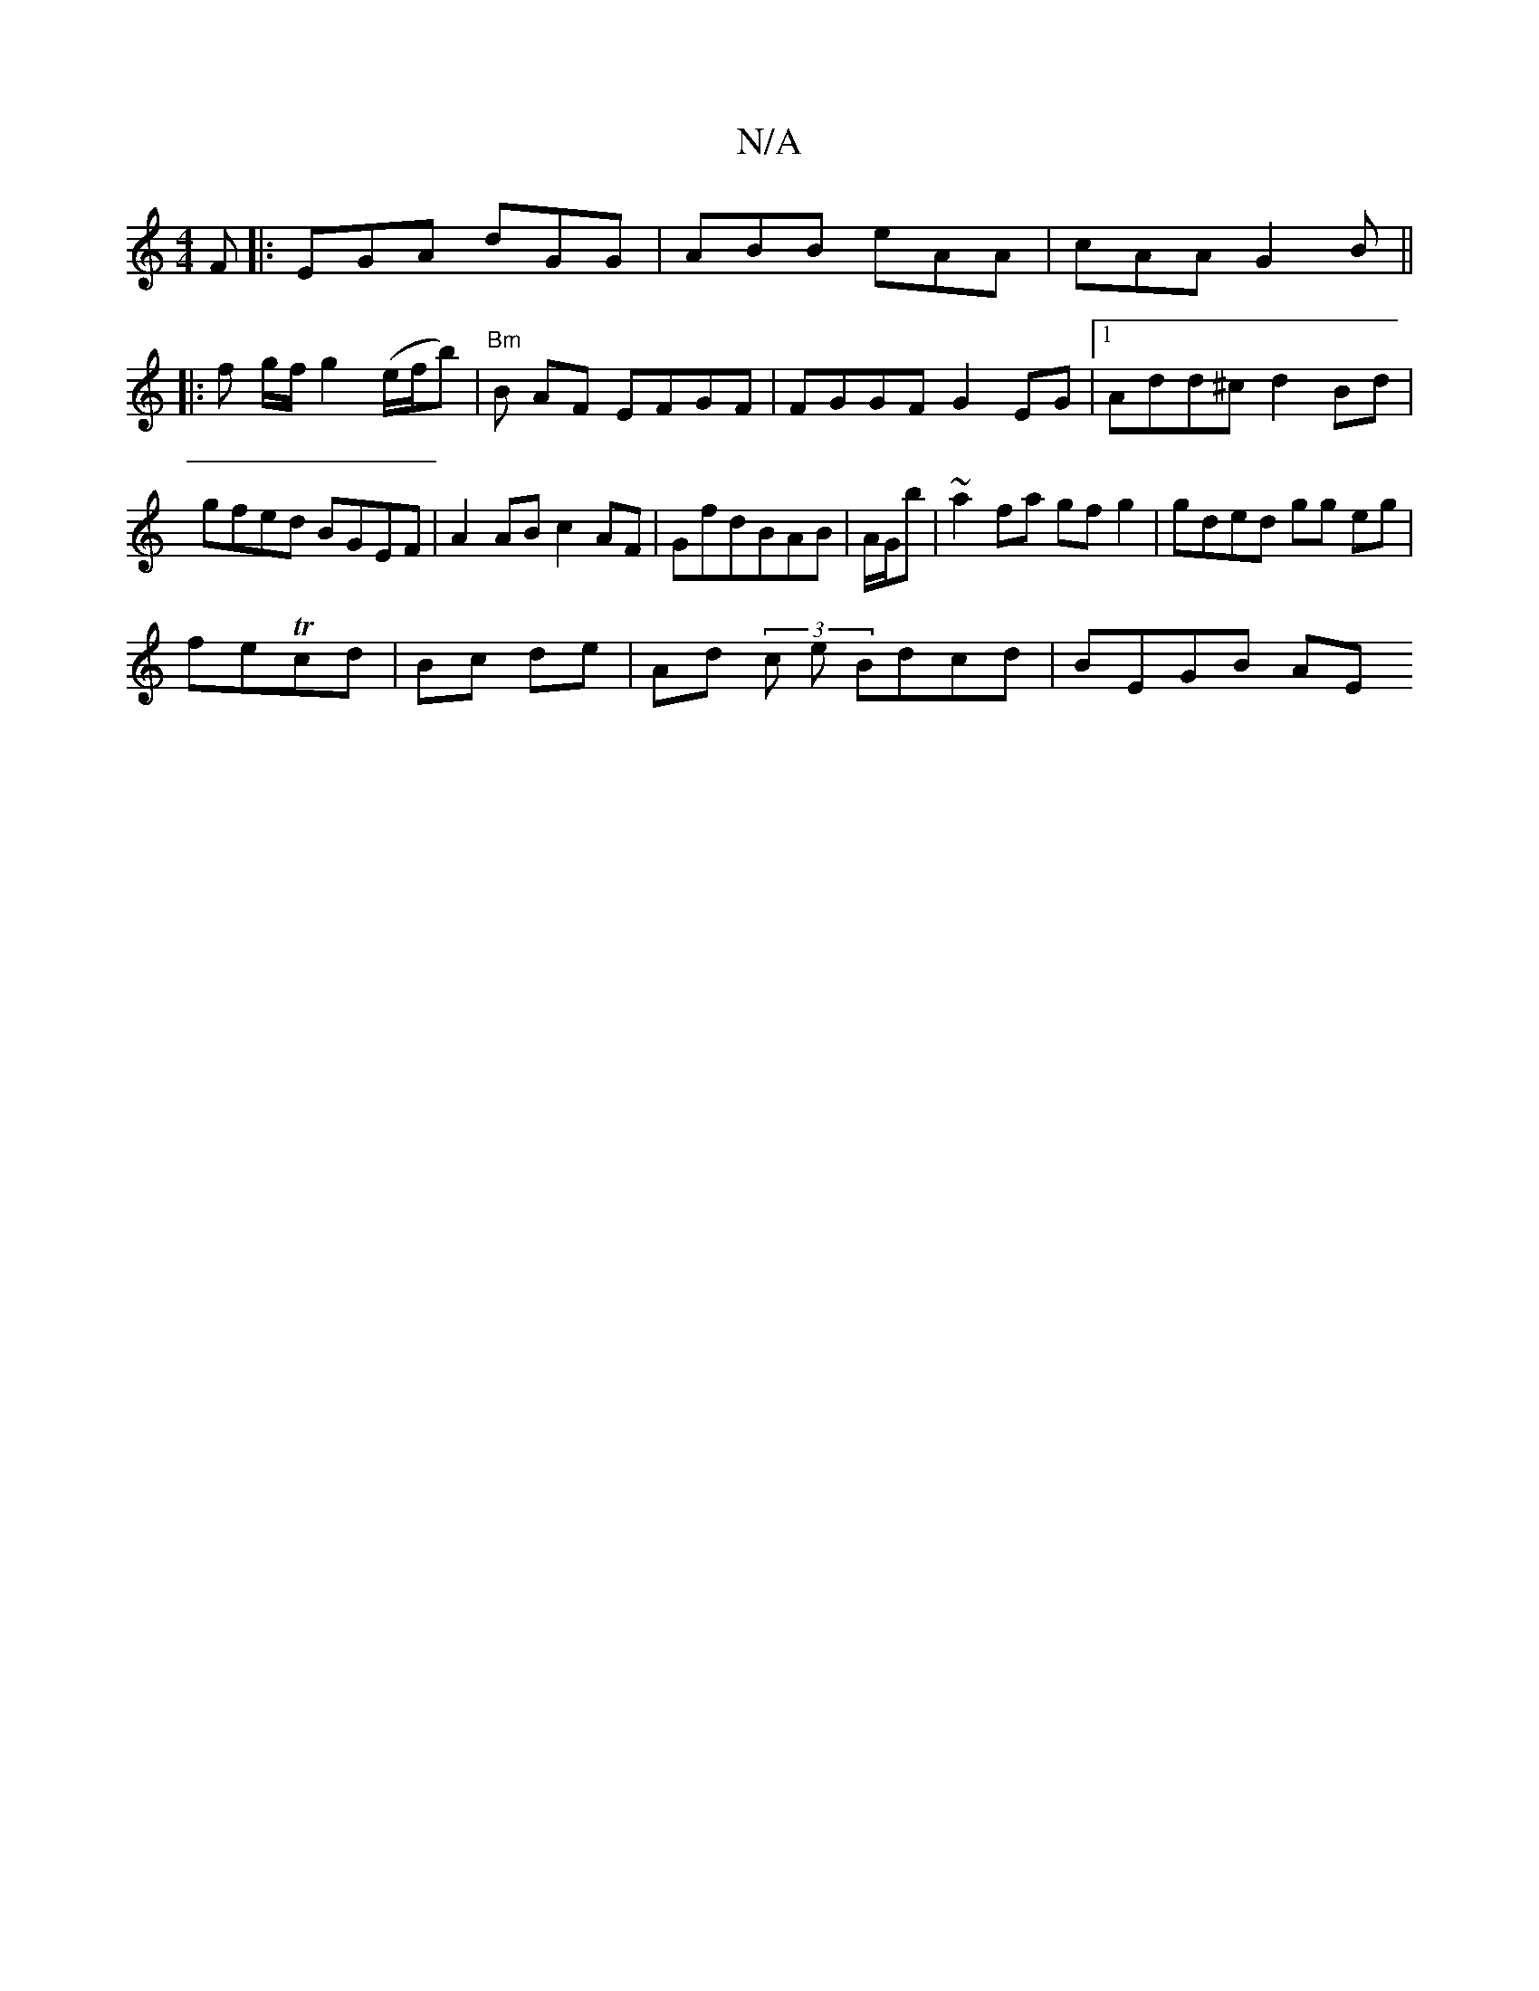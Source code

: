 X:1
T:N/A
M:4/4
R:N/A
K:Cmajor
F|: EGA dGG | ABB eAA | cAA G2B||
|: f g/f/ g2 (e/f/b) | "Bm"B AF EFGF|FGGF G2 EG|1 Add^c d2 Bd|gfed BGEF|A2 AB c2 AF|GfdBAB|A/2G/2b | ~a2 fa gf g2 | gded gg eg|
feTcd | Bc de | Ad (3 c e Bdcd|BEGB AE